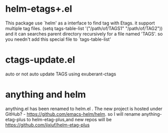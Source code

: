 * helm-etags+.el
  This package use `helm' as a interface to find tag with Etags.
  it support multiple tag files.
  (setq tags-table-list '("/path/of/TAGS1"    "/path/of/TAG2"))
  and it can searches parent directory recursively for a file named
  'TAGS'. so you needn't add this special file to `tags-table-list'

* ctags-update.el
    auto or not auto update TAGS using exuberant-ctags

* anything and helm
anything.el has been renamed to helm.el . The new project is hosted under
GitHub? - https://github.com/emacs-helm/helm.
so I will rename anything-etag-plus to helm-etag-plus,and new repos
will be https://github.com/jixiuf/helm-etag-plus
